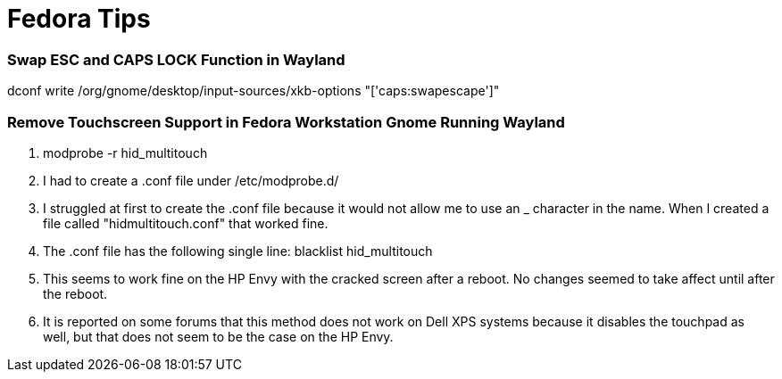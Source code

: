 = Fedora Tips


=== Swap ESC and CAPS LOCK Function in Wayland

dconf write /org/gnome/desktop/input-sources/xkb-options "['caps:swapescape']"

=== Remove Touchscreen Support in Fedora Workstation Gnome Running Wayland

1. +modprobe -r hid_multitouch+
2. I had to create a .conf file under +/etc/modprobe.d/+
3. I struggled at first to create the .conf file because it would not allow me to use an _ character in the name. When I created a file called "hidmultitouch.conf" that worked fine.
4. The .conf file has the following single line: +blacklist hid_multitouch+
5. This seems to work fine on the HP Envy with the cracked screen after a reboot. No changes seemed to take affect until after the reboot.
6. It is reported on some forums that this method does not work on Dell XPS systems because it disables the touchpad as well, but that does not seem to be the case on the HP Envy.

